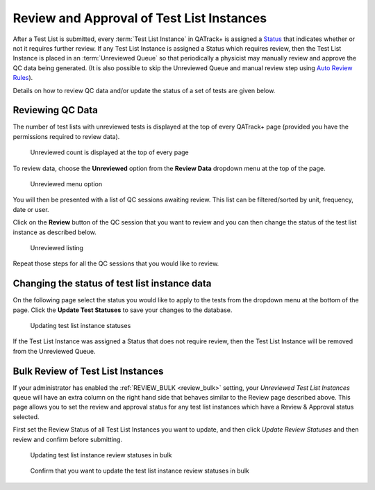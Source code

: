 .. _qa_review:

Review and Approval of Test List Instances
==========================================

After a Test List is submitted, every :term:`Test List Instance` in QATrack+ is
assigned a `Status <../../admin/qa/statuses.html>`__ that indicates 
whether or not it requires further review. If any Test
List Instance is assigned a Status which
requires review, then the Test List Instance is placed in an :term:`Unreviewed
Queue` so that periodically a physicist may manually review and approve the QC
data being generated. (It is also possible to skip the Unreviewed Queue and
manual review step using `Auto Review Rules
<../../admin/qa/auto_review.html>`__).

Details on how to review QC data and/or update the status of a set of tests are
given below.


Reviewing QC Data
-----------------

The number of test lists with unreviewed tests is displayed at the top
of every QATrack+ page (provided you have the permissions required to
review data).

.. figure:: images/unreviewed_count.png
   :alt: Unreviewed count is displayed at the top of every page

   Unreviewed count is displayed at the top of every page

To review data, choose the **Unreviewed** option from the **Review
Data** dropdown menu at the top of the page.

.. figure:: images/unreviewed_menu.png
   :alt: Unreviewed menu option

   Unreviewed menu option

You will then be presented with a list of QC sessions awaiting review.
This list can be filtered/sorted by unit, frequency, date or user.

Click on the **Review** button of the QC session that you want to review and
you can then change the status of the test list instance as described below.

.. figure:: images/unreviewed_listing.png
   :alt: Unreviewed listing

   Unreviewed listing

Repeat those steps for all the QC sessions that you would like to
review.

Changing the status of test list instance data
----------------------------------------------

On the following page select the status you would like to apply to the
tests from the dropdown menu at the bottom of the page.
Click the **Update Test Statuses** to save your changes to the database.

.. figure:: images/reviewing_test_list.png
   :alt: Updating test list instance statuses

   Updating test list instance statuses

If the Test List Instance was assigned a Status that does not require
review, then the Test List Instance will be removed from the Unreviewed Queue.


.. _qa_perform_bulk_review:

Bulk Review of Test List Instances
----------------------------------

If your administrator has enabled the :ref:`REVIEW_BULK <review_bulk>` setting,
your `Unreviewed Test List Instances` queue will have an extra column on the
right hand side that behaves similar to the Review page described above.  This
page allows you to set the review and approval status for any test list
instances which have a Review & Approval status selected.

First set the Review Status of all Test List Instances you want to update, and then
click `Update Review Statuses` and then review and confirm before submitting.

.. figure:: images/review_bulk.png
   :alt: Updating test list instance test statuses

   Updating test list instance review statuses in bulk


.. figure:: images/review_bulk_confirm.png
   :alt: Confirm that you want to update the test list instance review statuses in bulk

   Confirm that you want to update the test list instance review statuses in bulk

